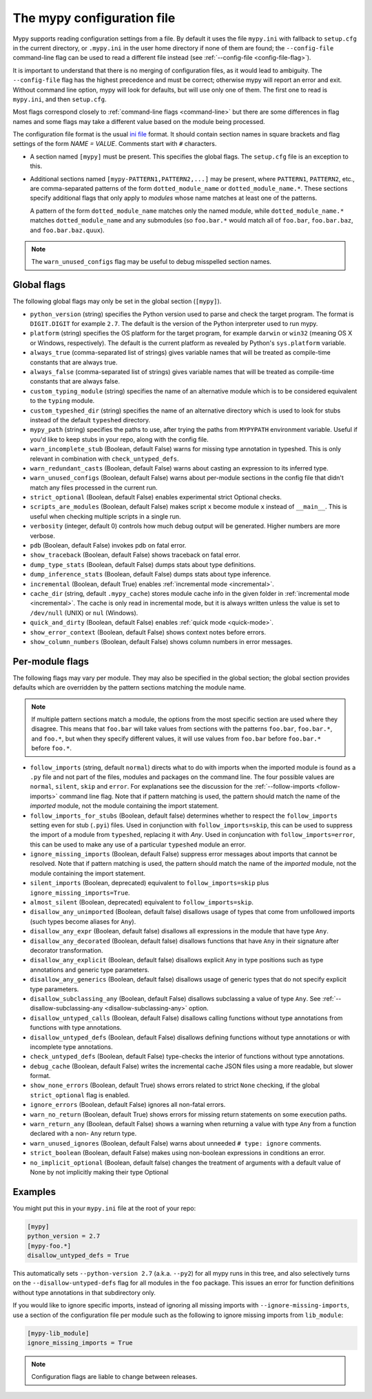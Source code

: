.. _config-file:

The mypy configuration file
===========================

Mypy supports reading configuration settings from a file.  By default
it uses the file ``mypy.ini`` with fallback to ``setup.cfg`` in the current
directory, or ``.mypy.ini`` in the user home directory if none of them are
found; the ``--config-file`` command-line flag can be used to read a different
file instead (see :ref:`--config-file <config-file-flag>`).

It is important to understand that there is no merging of configuration
files, as it would lead to ambiguity.  The ``--config-file`` flag
has the highest precedence and must be correct; otherwise mypy will report
an error and exit.  Without command line option, mypy will look for defaults,
but will use only one of them.  The first one to read is ``mypy.ini``,
and then ``setup.cfg``.

Most flags correspond closely to :ref:`command-line flags
<command-line>` but there are some differences in flag names and some
flags may take a different value based on the module being processed.

The configuration file format is the usual
`ini file <https://docs.python.org/3.6/library/configparser.html>`_
format.  It should contain section names in square brackets and flag
settings of the form `NAME = VALUE`.  Comments start with ``#``
characters.

- A section named ``[mypy]`` must be present.  This specifies
  the global flags. The ``setup.cfg`` file is an exception to this.

- Additional sections named ``[mypy-PATTERN1,PATTERN2,...]`` may be
  present, where ``PATTERN1``, ``PATTERN2``, etc., are comma-separated
  patterns of the form ``dotted_module_name`` or ``dotted_module_name.*``.
  These sections specify additional flags that only apply to *modules*
  whose name matches at least one of the patterns.

  A pattern of the form ``dotted_module_name`` matches only the named module,
  while ``dotted_module_name.*`` matches ``dotted_module_name`` and any
  submodules (so ``foo.bar.*`` would match all of ``foo.bar``,
  ``foo.bar.baz``, and ``foo.bar.baz.quux``).

.. note::

   The ``warn_unused_configs`` flag may be useful to debug misspelled
   section names.

Global flags
************

The following global flags may only be set in the global section
(``[mypy]``).

- ``python_version`` (string) specifies the Python version used to
  parse and check the target program.  The format is ``DIGIT.DIGIT``
  for example ``2.7``.  The default is the version of the Python
  interpreter used to run mypy.

- ``platform`` (string) specifies the OS platform for the target
  program, for example ``darwin`` or ``win32`` (meaning OS X or
  Windows, respectively).  The default is the current platform as
  revealed by Python's ``sys.platform`` variable.

- ``always_true`` (comma-separated list of strings) gives variable
  names that will be treated as compile-time constants that are always
  true.

- ``always_false`` (comma-separated list of strings) gives variable
  names that will be treated as compile-time constants that are always
  false.

- ``custom_typing_module`` (string) specifies the name of an
  alternative module which is to be considered equivalent to the
  ``typing`` module.

- ``custom_typeshed_dir`` (string) specifies the name of an
  alternative directory which is used to look for stubs instead of the
  default ``typeshed`` directory.

- ``mypy_path`` (string) specifies the paths to use, after trying the paths
  from ``MYPYPATH`` environment variable.  Useful if you'd like to keep stubs
  in your repo, along with the config file.

- ``warn_incomplete_stub`` (Boolean, default False) warns for missing
  type annotation in typeshed.  This is only relevant in combination
  with ``check_untyped_defs``.

- ``warn_redundant_casts`` (Boolean, default False) warns about
  casting an expression to its inferred type.

- ``warn_unused_configs`` (Boolean, default False) warns about
  per-module sections in the config file that didn't match any
  files processed in the current run.

- ``strict_optional`` (Boolean, default False) enables experimental
  strict Optional checks.

- ``scripts_are_modules`` (Boolean, default False) makes script ``x``
  become module ``x`` instead of ``__main__``.  This is useful when
  checking multiple scripts in a single run.

- ``verbosity`` (integer, default 0) controls how much debug output
  will be generated.  Higher numbers are more verbose.

- ``pdb`` (Boolean, default False) invokes pdb on fatal error.

- ``show_traceback`` (Boolean, default False) shows traceback on fatal
  error.

- ``dump_type_stats`` (Boolean, default False) dumps stats about type
  definitions.

- ``dump_inference_stats`` (Boolean, default False) dumps stats about
  type inference.

- ``incremental`` (Boolean, default True) enables :ref:`incremental
  mode <incremental>`.

- ``cache_dir`` (string, default ``.mypy_cache``) stores module cache
  info in the given folder in :ref:`incremental mode <incremental>`.
  The cache is only read in incremental mode, but it is always written
  unless the value is set to ``/dev/null`` (UNIX) or ``nul``
  (Windows).

- ``quick_and_dirty`` (Boolean, default False) enables :ref:`quick
  mode <quick-mode>`.

- ``show_error_context`` (Boolean, default False) shows
  context notes before errors.

- ``show_column_numbers`` (Boolean, default False) shows column numbers in
  error messages.


.. _per-module-flags:

Per-module flags
****************

The following flags may vary per module.  They may also be specified in
the global section; the global section provides defaults which are
overridden by the pattern sections matching the module name.

.. note::

   If multiple pattern sections match a module, the options from the
   most specific section are used where they disagree.  This means
   that ``foo.bar`` will take values from sections with the patterns
   ``foo.bar``, ``foo.bar.*``, and ``foo.*``, but when they specify
   different values, it will use values from ``foo.bar`` before
   ``foo.bar.*`` before ``foo.*``.

- ``follow_imports`` (string, default ``normal``) directs what to do
  with imports when the imported module is found as a ``.py`` file and
  not part of the files, modules and packages on the command line.
  The four possible values are ``normal``, ``silent``, ``skip`` and
  ``error``.  For explanations see the discussion for the
  :ref:`--follow-imports <follow-imports>` command line flag.  Note
  that if pattern matching is used, the pattern should match the name
  of the *imported* module, not the module containing the import
  statement.

- ``follow_imports_for_stubs`` (Boolean, default false) determines
  whether to respect the ``follow_imports`` setting even for stub
  (``.pyi``) files.
  Used in conjunction with ``follow_imports=skip``, this can be used
  to suppress the import of a module from ``typeshed``, replacing it
  with `Any`.
  Used in conjuncation with ``follow_imports=error``, this can be used
  to make any use of a particular ``typeshed`` module an error.

- ``ignore_missing_imports`` (Boolean, default False) suppress error
  messages about imports that cannot be resolved.  Note that if
  pattern matching is used, the pattern should match the name of the
  *imported* module, not the module containing the import statement.

- ``silent_imports`` (Boolean, deprecated) equivalent to
  ``follow_imports=skip`` plus ``ignore_missing_imports=True``.

- ``almost_silent`` (Boolean, deprecated) equivalent to
  ``follow_imports=skip``.

- ``disallow_any_unimported`` (Boolean, default false) disallows usage of types that come
  from unfollowed imports (such types become aliases for ``Any``).

- ``disallow_any_expr`` (Boolean, default false) disallows all expressions in the module
  that have type ``Any``.

- ``disallow_any_decorated`` (Boolean, default false) disallows functions that have ``Any``
  in their signature after decorator transformation.

- ``disallow_any_explicit`` (Boolean, default false) disallows explicit ``Any`` in type
  positions such as type annotations and generic type parameters.

- ``disallow_any_generics`` (Boolean, default false) disallows usage of generic types that
  do not specify explicit type parameters.

- ``disallow_subclassing_any`` (Boolean, default False) disallows
  subclassing a value of type ``Any``.  See
  :ref:`--disallow-subclassing-any <disallow-subclassing-any>` option.

- ``disallow_untyped_calls`` (Boolean, default False) disallows
  calling functions without type annotations from functions with type
  annotations.

- ``disallow_untyped_defs`` (Boolean, default False) disallows
  defining functions without type annotations or with incomplete type
  annotations.

- ``check_untyped_defs`` (Boolean, default False) type-checks the
  interior of functions without type annotations.

- ``debug_cache`` (Boolean, default False) writes the incremental
  cache JSON files using a more readable, but slower format.

- ``show_none_errors`` (Boolean, default True) shows errors related
  to strict ``None`` checking, if the global ``strict_optional`` flag
  is enabled.

- ``ignore_errors`` (Boolean, default False) ignores all non-fatal
  errors.

- ``warn_no_return`` (Boolean, default True) shows errors for
  missing return statements on some execution paths.

- ``warn_return_any`` (Boolean, default False) shows a warning when
  returning a value with type ``Any`` from a function declared with a
  non- ``Any`` return type.

- ``warn_unused_ignores`` (Boolean, default False) warns about
  unneeded ``# type: ignore`` comments.

- ``strict_boolean`` (Boolean, default False) makes using non-boolean
  expressions in conditions an error.

- ``no_implicit_optional`` (Boolean, default false) changes the treatment of
  arguments with a default value of None by not implicitly making their type Optional

Examples
********

You might put this in your ``mypy.ini`` file at the root of your repo:

.. code-block:: text

    [mypy]
    python_version = 2.7
    [mypy-foo.*]
    disallow_untyped_defs = True

This automatically sets ``--python-version 2.7`` (a.k.a. ``--py2``)
for all mypy runs in this tree, and also selectively turns on the
``--disallow-untyped-defs`` flag for all modules in the ``foo``
package.  This issues an error for function definitions without
type annotations in that subdirectory only.

If you would like to ignore specific imports, instead of ignoring all missing
imports with ``--ignore-missing-imports``, use a section of the configuration
file per module such as the following to ignore missing imports from
``lib_module``:

.. code-block:: text

    [mypy-lib_module]
    ignore_missing_imports = True


.. note::

   Configuration flags are liable to change between releases.
